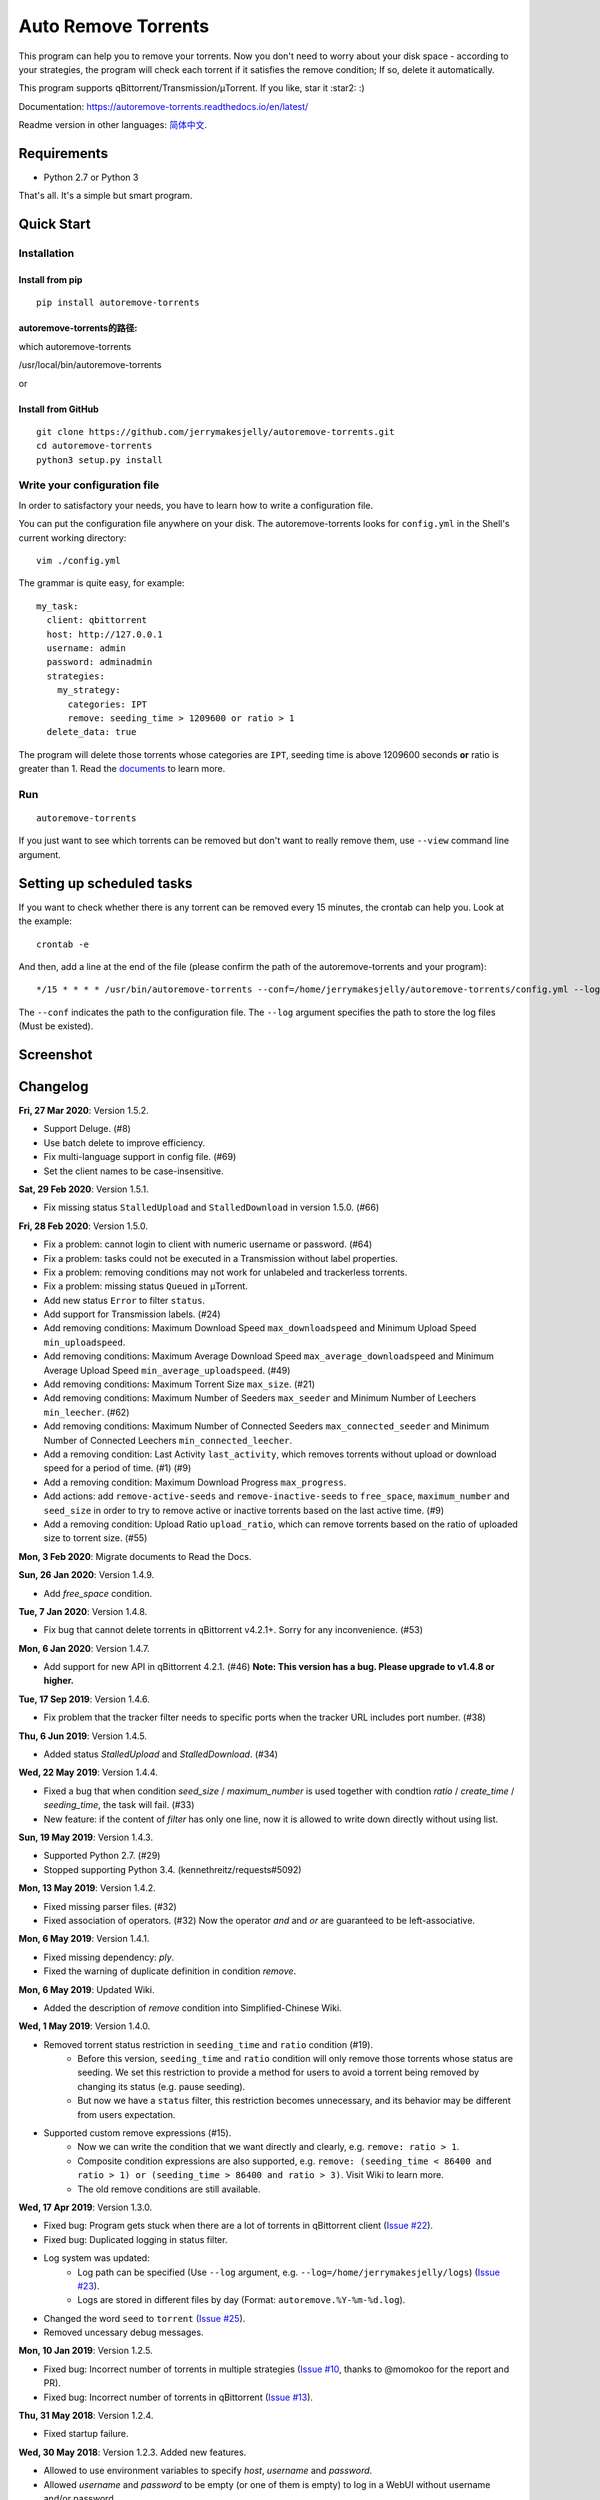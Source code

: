 Auto Remove Torrents
======================
|PyPI| |TravisCI| |ReadTheDocs| |Coverage| |Codacy| |Downloads| |MIT|

This program can help you to remove your torrents. Now you don't need to worry about your disk space - according to your strategies, the program will check each torrent if it satisfies the remove condition; If so, delete it automatically.

This program supports qBittorrent/Transmission/μTorrent. If you like, star it :star2: :)

Documentation: https://autoremove-torrents.readthedocs.io/en/latest/

Readme version in other languages: `简体中文`_.

.. _简体中文: https://github.com/jerrymakesjelly/autoremove-torrents/blob/master/README-cn.rst

.. |Codacy| image:: https://api.codacy.com/project/badge/Grade/6e5509ecb4714ed697c65f35d71cff65
    :target: https://www.codacy.com/app/jerrymakesjelly/autoremove-torrents?utm_source=github.com&amp;utm_medium=referral&amp;utm_content=jerrymakesjelly/autoremove-torrents&amp;utm_campaign=Badge_Grade
.. |TravisCI| image:: https://www.travis-ci.org/jerrymakesjelly/autoremove-torrents.svg?branch=master
   :target: https://www.travis-ci.org/jerrymakesjelly/autoremove-torrents
.. |ReadTheDocs| image:: https://readthedocs.org/projects/autoremove-torrents/badge/?version=latest
   :target: https://autoremove-torrents.readthedocs.io/en/latest/?badge=latest
.. |Coverage| image:: https://api.codacy.com/project/badge/Coverage/6e5509ecb4714ed697c65f35d71cff65    
   :target: https://www.codacy.com/app/jerrymakesjelly/autoremove-torrents?utm_source=github.com&amp;utm_medium=referral&amp;utm_content=jerrymakesjelly/autoremove-torrents&amp;utm_campaign=Badge_Coverage
.. |MIT| image:: https://img.shields.io/badge/license-MIT-blue.svg
   :target: https://github.com/jerrymakesjelly/autoremove-torrents/blob/master/LICENSE
.. |PyPI| image:: https://badge.fury.io/py/autoremove-torrents.svg
    :target: https://badge.fury.io/py/autoremove-torrents
.. |Downloads| image:: https://img.shields.io/pypi/dm/autoremove-torrents.svg
    :target: https://pypi.org/project/autoremove-torrents/

Requirements
-------------
* Python 2.7 or Python 3

That's all. It's a simple but smart program.


Quick Start
-------------
Installation
+++++++++++++++++++
Install from pip
^^^^^^^^^^^^^^^^^
::

    pip install autoremove-torrents
    
autoremove-torrents的路径:
^^^^^^^^^^^^^^^^^^^^
which autoremove-torrents

/usr/local/bin/autoremove-torrents

or

Install from GitHub
^^^^^^^^^^^^^^^^^^^^
::

    git clone https://github.com/jerrymakesjelly/autoremove-torrents.git
    cd autoremove-torrents
    python3 setup.py install


Write your configuration file
++++++++++++++++++++++++++++++
In order to satisfactory your needs, you have to learn how to write a configuration file. 

You can put the configuration file anywhere on your disk. The autoremove-torrents looks for ``config.yml`` in the Shell's current working directory::

    vim ./config.yml


The grammar is quite easy, for example::

    my_task:
      client: qbittorrent
      host: http://127.0.0.1
      username: admin
      password: adminadmin
      strategies:
        my_strategy:
          categories: IPT
          remove: seeding_time > 1209600 or ratio > 1
      delete_data: true

The program will delete those torrents whose categories are ``IPT``, seeding time is above 1209600 seconds **or** ratio is greater than 1. Read the `documents`_ to learn more.

.. _documents: https://autoremove-torrents.readthedocs.io/en/latest

Run
++++
::

    autoremove-torrents

If you just want to see which torrents can be removed but don't want to really remove them, use ``--view`` command line argument.


Setting up scheduled tasks
-----------------------------
If you want to check whether there is any torrent can be removed every 15 minutes, the crontab can help you. Look at the example::

    crontab -e

And then, add a line at the end of the file (please confirm the path of the autoremove-torrents and your program)::

*/15 * * * * /usr/bin/autoremove-torrents --conf=/home/jerrymakesjelly/autoremove-torrents/config.yml --log=/home/jerrymakesjelly/autoremove-torrents/logs

The ``--conf`` indicates the path to the configuration file.
The ``--log`` argument specifies the path to store the log files (Must be existed).

Screenshot
-----------
|Screenshot|

.. |Screenshot| image:: https://user-images.githubusercontent.com/6760674/40576720-a78097fe-612d-11e8-9dda-8aac0c5011a2.png

Changelog
----------
**Fri, 27 Mar 2020**: Version 1.5.2.

* Support Deluge. (#8)
* Use batch delete to improve efficiency.
* Fix multi-language support in config file. (#69)
* Set the client names to be case-insensitive.

**Sat, 29 Feb 2020**: Version 1.5.1.

* Fix missing status ``StalledUpload`` and ``StalledDownload`` in version 1.5.0. (#66)

**Fri, 28 Feb 2020**: Version 1.5.0.

* Fix a problem: cannot login to client with numeric username or password. (#64)
* Fix a problem: tasks could not be executed in a Transmission without label properties.
* Fix a problem: removing conditions may not work for unlabeled and trackerless torrents.
* Fix a problem: missing status ``Queued`` in μTorrent.
* Add new status ``Error`` to filter ``status``.
* Add support for Transmission labels. (#24)
* Add removing conditions: Maximum Download Speed ``max_downloadspeed`` and Minimum Upload Speed ``min_uploadspeed``.
* Add removing conditions: Maximum Average Download Speed ``max_average_downloadspeed`` and Minimum Average Upload Speed ``min_average_uploadspeed``. (#49)
* Add removing conditions: Maximum Torrent Size ``max_size``. (#21)
* Add removing conditions: Maximum Number of Seeders ``max_seeder`` and Minimum Number of Leechers ``min_leecher``. (#62)
* Add removing conditions: Maximum Number of Connected Seeders ``max_connected_seeder`` and Minimum Number of Connected Leechers ``min_connected_leecher``.
* Add a removing condition: Last Activity ``last_activity``, which removes torrents without upload or download speed for a period of time. (#1) (#9)
* Add a removing condition: Maximum Download Progress ``max_progress``.
* Add actions: add ``remove-active-seeds`` and ``remove-inactive-seeds`` to ``free_space``, ``maximum_number`` and ``seed_size`` in order to try to remove active or inactive torrents based on the last active time. (#9)
* Add a removing condition: Upload Ratio ``upload_ratio``, which can remove torrents based on the ratio of uploaded size to torrent size. (#55)

**Mon, 3 Feb 2020**: Migrate documents to Read the Docs.

**Sun, 26 Jan 2020**: Version 1.4.9.

* Add `free_space` condition.

**Tue, 7 Jan 2020**: Version 1.4.8.

* Fix bug that cannot delete torrents in qBittorrent v4.2.1+. Sorry for any inconvenience. (#53)

**Mon, 6 Jan 2020**: Version 1.4.7.

* Add support for new API in qBittorrent 4.2.1. (#46) **Note: This version has a bug. Please upgrade to v1.4.8 or higher.**

**Tue, 17 Sep 2019**: Version 1.4.6.

* Fix problem that the tracker filter needs to specific ports when the tracker URL includes port number. (#38)

**Thu, 6 Jun 2019**: Version 1.4.5.

* Added status `StalledUpload` and `StalledDownload`. (#34)

**Wed, 22 May 2019**: Version 1.4.4.

* Fixed a bug that when condition `seed_size` / `maximum_number` is used together with condtion `ratio` / `create_time` / `seeding_time`, the task will fail. (#33)
* New feature: if the content of `filter` has only one line, now it is allowed to write down directly without using list.

**Sun, 19 May 2019**: Version 1.4.3.

* Supported Python 2.7. (#29)
* Stopped supporting Python 3.4. (kennethreitz/requests#5092)

**Mon, 13 May 2019**: Version 1.4.2.

* Fixed missing parser files. (#32)
* Fixed association of operators. (#32) Now the operator `and` and `or` are guaranteed to be left-associative.

**Mon, 6 May 2019**: Version 1.4.1.

* Fixed missing dependency: `ply`.
* Fixed the warning of duplicate definition in condition `remove`.

**Mon, 6 May 2019**: Updated Wiki.

* Added the description of `remove` condition into Simplified-Chinese Wiki.

**Wed, 1 May 2019**: Version 1.4.0.

* Removed torrent status restriction in ``seeding_time`` and ``ratio`` condition (#19).
    - Before this version, ``seeding_time`` and ``ratio`` condition will only remove those torrents whose status are seeding. We set this restriction to provide a method for users to avoid a torrent being removed by changing its status (e.g. pause seeding).
    - But now we have a ``status`` filter, this restriction becomes unnecessary, and its behavior may be different from users expectation.
* Supported custom remove expressions (#15).
    - Now we can write the condition that we want directly and clearly, e.g. ``remove: ratio > 1``.
    - Composite condition expressions are also supported, e.g. ``remove: (seeding_time < 86400 and ratio > 1) or (seeding_time > 86400 and ratio > 3)``. Visit Wiki to learn more.
    - The old remove conditions are still available.

**Wed, 17 Apr 2019**: Version 1.3.0.

* Fixed bug: Program gets stuck when there are a lot of torrents in qBittorrent client (`Issue #22 <https://github.com/jerrymakesjelly/autoremove-torrents/issues/22>`_).
* Fixed bug: Duplicated logging in status filter.
* Log system was updated:
    - Log path can be specified (Use ``--log`` argument, e.g. ``--log=/home/jerrymakesjelly/logs``) (`Issue #23 <https://github.com/jerrymakesjelly/autoremove-torrents/issues/23>`_).
    - Logs are stored in different files by day (Format: ``autoremove.%Y-%m-%d.log``).
* Changed the word ``seed`` to ``torrent`` (`Issue #25 <https://github.com/jerrymakesjelly/autoremove-torrents/issues/25>`_).
* Removed uncessary debug messages.

**Mon, 10 Jan 2019**: Version 1.2.5.

* Fixed bug: Incorrect number of torrents in multiple strategies (`Issue #10 <https://github.com/jerrymakesjelly/autoremove-torrents/issues/10>`_, thanks to @momokoo for the report and PR).
* Fixed bug: Incorrect number of torrents in qBittorrent (`Issue #13 <https://github.com/jerrymakesjelly/autoremove-torrents/issues/13>`_).

**Thu, 31 May 2018**: Version 1.2.4.

* Fixed startup failure.

**Wed, 30 May 2018**: Version 1.2.3. Added new features.

* Allowed to use environment variables to specify *host*, *username* and *password*.
* Allowed *username* and *password* to be empty (or one of them is empty) to log in a WebUI without username and/or password.
* Now the program won't quit directly when a task goes failed.

**Sun, 27 May 2018**: Version 1.2.2. Added new features :smile:

* Added new filter: Torrent Status
* Added new condition: Maximum number of torrents

**Sat, 26 May 2018**: Version 1.2.1. Fixed issue in *setup.py*.

**Sat, 26 May 2018**: Version 1.2.0. Refactoring was completed, and was published to PyPI.

* New features will be added soon.
* Now we can install it via *pip*.

**Mon, 14 May 2018**: Version 1.1.0. Created *setup.py*.

You can now use the *autoremove-torrents* command directly instead of *python3 main.py*.

**Wed, 28 Mar 2018**: (Correct document) The *delete_data* field shouldn't be indented.

**Thu, 22 Mar 2018**: First version :bowtie:

TODO List
-----------
Depend on users' feedback. If you have any problem, please submit `issues`_.

.. _issues: https://github.com/jerrymakesjelly/autoremove-torrents/issues

`Click here`_ to see the TODO List.

.. _Click here: https://github.com/jerrymakesjelly/autoremove-torrents/issues/63
